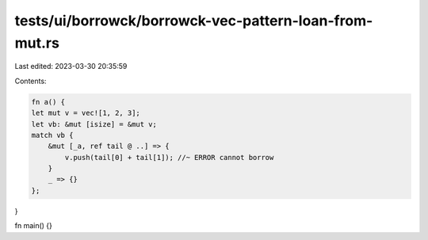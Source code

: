 tests/ui/borrowck/borrowck-vec-pattern-loan-from-mut.rs
=======================================================

Last edited: 2023-03-30 20:35:59

Contents:

.. code-block:: rs

    fn a() {
    let mut v = vec![1, 2, 3];
    let vb: &mut [isize] = &mut v;
    match vb {
        &mut [_a, ref tail @ ..] => {
            v.push(tail[0] + tail[1]); //~ ERROR cannot borrow
        }
        _ => {}
    };
}

fn main() {}


